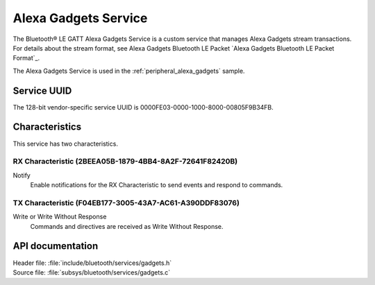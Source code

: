 .. _gadgets_service_readme:

Alexa Gadgets Service
#####################

The Bluetooth® LE GATT Alexa Gadgets Service is a custom service that manages Alexa Gadgets stream transactions.
For details about the stream format, see Alexa Gadgets Bluetooth LE Packet `Alexa Gadgets Bluetooth LE Packet Format`_.

The Alexa Gadgets Service is used in the :ref:`peripheral_alexa_gadgets` sample.

Service UUID
************

The 128-bit vendor-specific service UUID is 0000FE03-0000-1000-8000-00805F9B34FB.

Characteristics
***************

This service has two characteristics.

RX Characteristic (2BEEA05B-1879-4BB4-8A2F-72641F82420B)
========================================================

Notify
   Enable notifications for the RX Characteristic to send events and respond to commands.

TX Characteristic (F04EB177-3005-43A7-AC61-A390DDF83076)
========================================================

Write or Write Without Response
   Commands and directives are received as Write Without Response.


API documentation
*****************

| Header file: :file:`include/bluetooth/services/gadgets.h`
| Source file: :file:`subsys/bluetooth/services/gadgets.c`

.. doxygengroup:: bt_gadgets
   :project: nrf
   :members:
